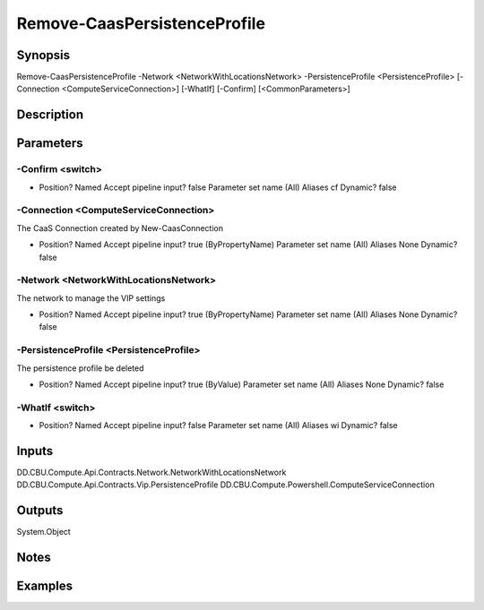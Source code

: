 ﻿
Remove-CaasPersistenceProfile
===================

Synopsis
--------

.. code-block:: powershell
    
    
Remove-CaasPersistenceProfile -Network <NetworkWithLocationsNetwork> -PersistenceProfile <PersistenceProfile> [-Connection <ComputeServiceConnection>] [-WhatIf] [-Confirm] [<CommonParameters>]





Description
-----------



Parameters
----------




-Confirm <switch>
~~~~~~~~~



*     Position?                    Named     Accept pipeline input?       false     Parameter set name           (All)     Aliases                      cf     Dynamic?                     false





-Connection <ComputeServiceConnection>
~~~~~~~~~

The CaaS Connection created by New-CaasConnection

*     Position?                    Named     Accept pipeline input?       true (ByPropertyName)     Parameter set name           (All)     Aliases                      None     Dynamic?                     false





-Network <NetworkWithLocationsNetwork>
~~~~~~~~~

The network to manage the VIP settings

*     Position?                    Named     Accept pipeline input?       true (ByPropertyName)     Parameter set name           (All)     Aliases                      None     Dynamic?                     false





-PersistenceProfile <PersistenceProfile>
~~~~~~~~~

The persistence profile be deleted

*     Position?                    Named     Accept pipeline input?       true (ByValue)     Parameter set name           (All)     Aliases                      None     Dynamic?                     false





-WhatIf <switch>
~~~~~~~~~



*     Position?                    Named     Accept pipeline input?       false     Parameter set name           (All)     Aliases                      wi     Dynamic?                     false





Inputs
------

DD.CBU.Compute.Api.Contracts.Network.NetworkWithLocationsNetwork
DD.CBU.Compute.Api.Contracts.Vip.PersistenceProfile
DD.CBU.Compute.Powershell.ComputeServiceConnection


Outputs
-------

System.Object

Notes
-----



Examples
---------


